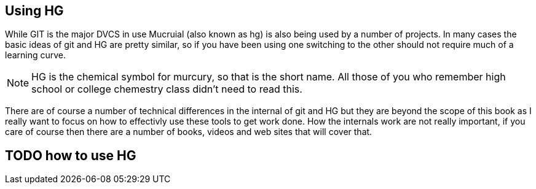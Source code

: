 == Using HG

While GIT is the major DVCS in use Mucruial (also known as hg) is also being used 
by a number of projects. In many cases the basic ideas of git and HG are pretty similar,
so if you have been using one switching to the other should not require much of a learning
curve. 

NOTE: HG is the chemical symbol for murcury, so that is the short name. All those 
of you who remember high school or college chemestry class didn't need to read this.

There are of course a number of technical differences in the internal of git and HG but 
they are beyond the scope of this book as I really want to focus on how to effectivly use these
tools to get work done. How the internals work are not really important, if you care of course
then there are a number of books, videos and web sites that will cover that. 

== TODO how to use HG

